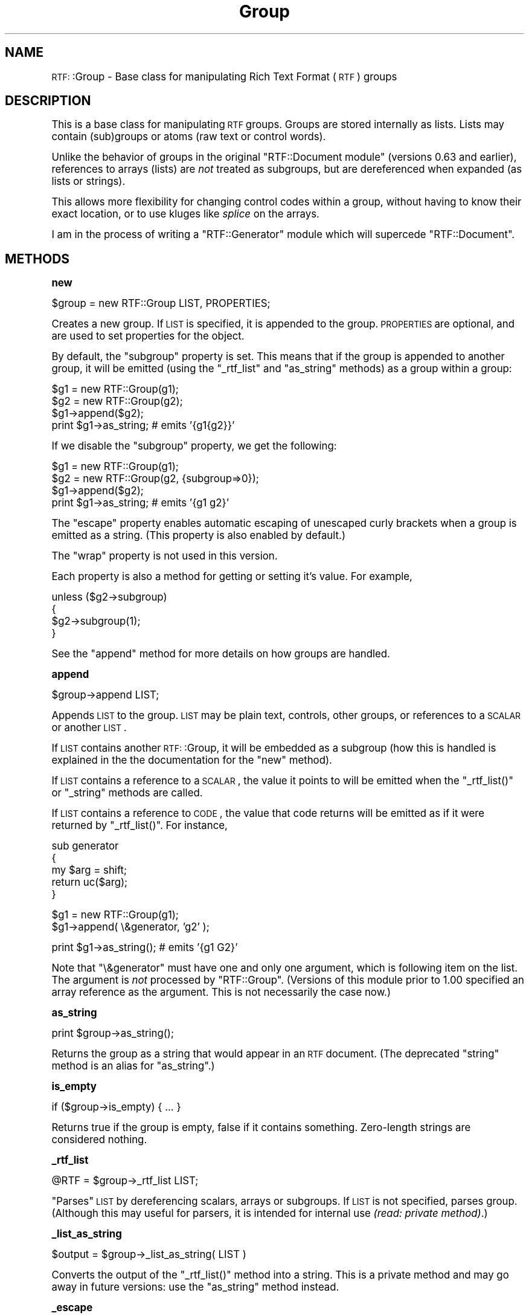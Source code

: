 .\" Automatically generated by Pod::Man version 1.15
.\" Mon Apr 23 13:13:13 2001
.\"
.\" Standard preamble:
.\" ======================================================================
.de Sh \" Subsection heading
.br
.if t .Sp
.ne 5
.PP
\fB\\$1\fR
.PP
..
.de Sp \" Vertical space (when we can't use .PP)
.if t .sp .5v
.if n .sp
..
.de Ip \" List item
.br
.ie \\n(.$>=3 .ne \\$3
.el .ne 3
.IP "\\$1" \\$2
..
.de Vb \" Begin verbatim text
.ft CW
.nf
.ne \\$1
..
.de Ve \" End verbatim text
.ft R

.fi
..
.\" Set up some character translations and predefined strings.  \*(-- will
.\" give an unbreakable dash, \*(PI will give pi, \*(L" will give a left
.\" double quote, and \*(R" will give a right double quote.  | will give a
.\" real vertical bar.  \*(C+ will give a nicer C++.  Capital omega is used
.\" to do unbreakable dashes and therefore won't be available.  \*(C` and
.\" \*(C' expand to `' in nroff, nothing in troff, for use with C<>
.tr \(*W-|\(bv\*(Tr
.ds C+ C\v'-.1v'\h'-1p'\s-2+\h'-1p'+\s0\v'.1v'\h'-1p'
.ie n \{\
.    ds -- \(*W-
.    ds PI pi
.    if (\n(.H=4u)&(1m=24u) .ds -- \(*W\h'-12u'\(*W\h'-12u'-\" diablo 10 pitch
.    if (\n(.H=4u)&(1m=20u) .ds -- \(*W\h'-12u'\(*W\h'-8u'-\"  diablo 12 pitch
.    ds L" ""
.    ds R" ""
.    ds C` ""
.    ds C' ""
'br\}
.el\{\
.    ds -- \|\(em\|
.    ds PI \(*p
.    ds L" ``
.    ds R" ''
'br\}
.\"
.\" If the F register is turned on, we'll generate index entries on stderr
.\" for titles (.TH), headers (.SH), subsections (.Sh), items (.Ip), and
.\" index entries marked with X<> in POD.  Of course, you'll have to process
.\" the output yourself in some meaningful fashion.
.if \nF \{\
.    de IX
.    tm Index:\\$1\t\\n%\t"\\$2"
..
.    nr % 0
.    rr F
.\}
.\"
.\" For nroff, turn off justification.  Always turn off hyphenation; it
.\" makes way too many mistakes in technical documents.
.hy 0
.if n .na
.\"
.\" Accent mark definitions (@(#)ms.acc 1.5 88/02/08 SMI; from UCB 4.2).
.\" Fear.  Run.  Save yourself.  No user-serviceable parts.
.bd B 3
.    \" fudge factors for nroff and troff
.if n \{\
.    ds #H 0
.    ds #V .8m
.    ds #F .3m
.    ds #[ \f1
.    ds #] \fP
.\}
.if t \{\
.    ds #H ((1u-(\\\\n(.fu%2u))*.13m)
.    ds #V .6m
.    ds #F 0
.    ds #[ \&
.    ds #] \&
.\}
.    \" simple accents for nroff and troff
.if n \{\
.    ds ' \&
.    ds ` \&
.    ds ^ \&
.    ds , \&
.    ds ~ ~
.    ds /
.\}
.if t \{\
.    ds ' \\k:\h'-(\\n(.wu*8/10-\*(#H)'\'\h"|\\n:u"
.    ds ` \\k:\h'-(\\n(.wu*8/10-\*(#H)'\`\h'|\\n:u'
.    ds ^ \\k:\h'-(\\n(.wu*10/11-\*(#H)'^\h'|\\n:u'
.    ds , \\k:\h'-(\\n(.wu*8/10)',\h'|\\n:u'
.    ds ~ \\k:\h'-(\\n(.wu-\*(#H-.1m)'~\h'|\\n:u'
.    ds / \\k:\h'-(\\n(.wu*8/10-\*(#H)'\z\(sl\h'|\\n:u'
.\}
.    \" troff and (daisy-wheel) nroff accents
.ds : \\k:\h'-(\\n(.wu*8/10-\*(#H+.1m+\*(#F)'\v'-\*(#V'\z.\h'.2m+\*(#F'.\h'|\\n:u'\v'\*(#V'
.ds 8 \h'\*(#H'\(*b\h'-\*(#H'
.ds o \\k:\h'-(\\n(.wu+\w'\(de'u-\*(#H)/2u'\v'-.3n'\*(#[\z\(de\v'.3n'\h'|\\n:u'\*(#]
.ds d- \h'\*(#H'\(pd\h'-\w'~'u'\v'-.25m'\f2\(hy\fP\v'.25m'\h'-\*(#H'
.ds D- D\\k:\h'-\w'D'u'\v'-.11m'\z\(hy\v'.11m'\h'|\\n:u'
.ds th \*(#[\v'.3m'\s+1I\s-1\v'-.3m'\h'-(\w'I'u*2/3)'\s-1o\s+1\*(#]
.ds Th \*(#[\s+2I\s-2\h'-\w'I'u*3/5'\v'-.3m'o\v'.3m'\*(#]
.ds ae a\h'-(\w'a'u*4/10)'e
.ds Ae A\h'-(\w'A'u*4/10)'E
.    \" corrections for vroff
.if v .ds ~ \\k:\h'-(\\n(.wu*9/10-\*(#H)'\s-2\u~\d\s+2\h'|\\n:u'
.if v .ds ^ \\k:\h'-(\\n(.wu*10/11-\*(#H)'\v'-.4m'^\v'.4m'\h'|\\n:u'
.    \" for low resolution devices (crt and lpr)
.if \n(.H>23 .if \n(.V>19 \
\{\
.    ds : e
.    ds 8 ss
.    ds o a
.    ds d- d\h'-1'\(ga
.    ds D- D\h'-1'\(hy
.    ds th \o'bp'
.    ds Th \o'LP'
.    ds ae ae
.    ds Ae AE
.\}
.rm #[ #] #H #V #F C
.\" ======================================================================
.\"
.IX Title "Group 3"
.TH Group 3 "perl v5.6.1" "2001-02-17" "User Contributed Perl Documentation"
.UC
.SH "NAME"
\&\s-1RTF:\s0:Group \- Base class for manipulating Rich Text Format (\s-1RTF\s0) groups
.SH "DESCRIPTION"
.IX Header "DESCRIPTION"
This is a base class for manipulating \s-1RTF\s0 groups.  Groups are stored internally
as lists. Lists may contain (sub)groups or atoms (raw text or control words).
.PP
Unlike the behavior of groups in the original \f(CW\*(C`RTF::Document module\*(C'\fR (versions 0.63 and earlier), references to arrays (lists) are \fInot\fR treated as subgroups, but are dereferenced when expanded (as lists or strings).
.PP
This allows more flexibility for changing control codes within a group, without
having to know their exact location, or to use kluges like \fIsplice\fR on the
arrays.
.PP
I am in the process of writing a \f(CW\*(C`RTF::Generator\*(C'\fR module which will supercede
\&\f(CW\*(C`RTF::Document\*(C'\fR.
.SH "METHODS"
.IX Header "METHODS"
.Sh "new"
.IX Subsection "new"
.Vb 1
\&    $group = new RTF::Group LIST, PROPERTIES;
.Ve
Creates a new group. If \s-1LIST\s0 is specified, it is appended to the group.
\&\s-1PROPERTIES\s0 are optional, and are used to set properties for the object.
.PP
By default, the \f(CW\*(C`subgroup\*(C'\fR property is set.  This means that if the
group is appended to another group, it will be emitted (using the \f(CW\*(C`_rtf_list\*(C'\fR
and \f(CW\*(C`as_string\*(C'\fR methods) as a group within a group:
.PP
.Vb 4
\&    $g1 = new RTF::Group(g1);
\&    $g2 = new RTF::Group(g2);
\&    $g1->append($g2);
\&    print $g1->as_string;       # emits '{g1{g2}}'
.Ve
If we disable the \f(CW\*(C`subgroup\*(C'\fR property, we get the following:
.PP
.Vb 4
\&    $g1 = new RTF::Group(g1);
\&    $g2 = new RTF::Group(g2, {subgroup=>0});
\&    $g1->append($g2);
\&    print $g1->as_string;       # emits '{g1 g2}'
.Ve
The \f(CW\*(C`escape\*(C'\fR property enables automatic escaping of unescaped
curly brackets when a group is emitted as a string. (This property
is also enabled by default.)
.PP
The \f(CW\*(C`wrap\*(C'\fR property is not used in this version.
.PP
Each property is also a method for getting or setting it's value. For
example,
.PP
.Vb 4
\&    unless ($g2->subgroup)
\&    {
\&        $g2->subgroup(1);
\&    }
.Ve
See the \f(CW\*(C`append\*(C'\fR method for more details on how groups are handled.
.Sh "append"
.IX Subsection "append"
.Vb 1
\&    $group->append LIST;
.Ve
Appends \s-1LIST\s0 to the group. \s-1LIST\s0 may be plain text, controls, other groups, or
references to a \s-1SCALAR\s0 or another \s-1LIST\s0.
.PP
If \s-1LIST\s0 contains another \s-1RTF:\s0:Group, it will be embedded as a subgroup
(how this is handled is explained in the the documentation for the \f(CW\*(C`new\*(C'\fR
method).
.PP
If \s-1LIST\s0 contains a reference to a \s-1SCALAR\s0, the value it points to will be
emitted when the \f(CW\*(C`_rtf_list()\*(C'\fR or \f(CW\*(C`_string\*(C'\fR methods are called.
.PP
If \s-1LIST\s0 contains a reference to \s-1CODE\s0, the value that code returns will
be emitted as if it were returned by \f(CW\*(C`_rtf_list()\*(C'\fR. For instance,
.PP
.Vb 5
\&    sub generator
\&    {
\&        my $arg = shift;
\&        return uc($arg);
\&    }
.Ve
.Vb 2
\&    $g1 = new RTF::Group(g1);
\&    $g1->append( \e&generator, 'g2' );
.Ve
.Vb 1
\&    print $g1->as_string();            # emits '{g1 G2}'
.Ve
Note that \f(CW\*(C`\e&generator\*(C'\fR must have one and only one argument, which is following item on the list. The argument is \fInot\fR processed by \f(CW\*(C`RTF::Group\*(C'\fR. (Versions of this module prior to 1.00 specified an array reference as the argument. This is not necessarily the case now.)
.Sh "as_string"
.IX Subsection "as_string"
.Vb 1
\&    print $group->as_string();
.Ve
Returns the group as a string that would appear in an \s-1RTF\s0 document. (The deprecated \f(CW\*(C`string\*(C'\fR method is an alias for \f(CW\*(C`as_string\*(C'\fR.)
.Sh "is_empty"
.IX Subsection "is_empty"
.Vb 1
\&    if ($group->is_empty) { ... }
.Ve
Returns true if the group is empty, false if it contains something. Zero-length
strings are considered nothing.
.Sh "_rtf_list"
.IX Subsection "_rtf_list"
.Vb 1
\&    @RTF = $group->_rtf_list LIST;
.Ve
\&\*(L"Parses\*(R" \s-1LIST\s0 by dereferencing scalars, arrays or subgroups. If \s-1LIST\s0 is
not specified, parses group. (Although this may useful for parsers, it is
intended for internal use \fI(read: private method)\fR.)
.Sh "_list_as_string"
.IX Subsection "_list_as_string"
.Vb 1
\&    $output = $group->_list_as_string( LIST )
.Ve
Converts the output of the \f(CW\*(C`_rtf_list()\*(C'\fR method into a string. This is a
private method and may go away in future versions: use the \f(CW\*(C`as_string\*(C'\fR
method instead.
.Sh "_escape"
.IX Subsection "_escape"
.Vb 1
\&    $atom = RTF::Group::_escape( SCALAR );
.Ve
Does simple \s-1RTF\s0 escaping of brackets and 8\-bit characters. It is also a private method.
.SH "CAVEATS"
.IX Header "CAVEATS"
.Sh "Incompatabilities with Previous Versions"
.IX Subsection "Incompatabilities with Previous Versions"
This version is a rewrite. Some embarassingly wrongheaded code was changed.
.PP
Earlier versions of \f(CW\*(C`RTF::Group\*(C'\fR specified that code references required an
array reference to follow as an argument. That is now not the case: while one
and only one argument is still required, it can be anything: a scalar, a scalar
reference, a hash reference, an array reference, etc.
.Sh "Circular References"
.IX Subsection "Circular References"
\&\f(CW\*(C`RTF::Group\*(C'\fR cannot handle circular references. This version does not even check for them. Which means that
.PP
.Vb 2
\&    $g1 = new RTF::Group();
\&    $g2 = new RTF::Group();
.Ve
.Vb 2
\&    $g1->append($g2);
\&    $g2->append($g1);
.Ve
will cause \fIbad things to happen\fR. Do not do this.
.SH "SEE ALSO"
.IX Header "SEE ALSO"
Microsoft Technical Support and Application Note, \*(L"Rich Text Format (\s-1RTF\s0)
Specification and Sample Reader Program\*(R", Version 1.5.
.SH "FUTURE ENHANCEMENTS"
.IX Header "FUTURE ENHANCEMENTS"
\&\fIPossibly\fR the ability to parse a stream into an \f(CW\*(C`RTF::Group\*(C'\fR and some hooks to plug in a parser (so that the \f(CW\*(C`RTF::Parser\*(C'\fR module will work nicely with this).
.SH "AUTHOR"
.IX Header "AUTHOR"
Robert Rothenberg <rrwo@cpan.org>
.SH "LICENSE"
.IX Header "LICENSE"
Copyright (c) 1999\-2001 Robert Rothenberg. All rights reserved.
This program is free software; you can redistribute it and/or
modify it under the same terms as Perl itself.
